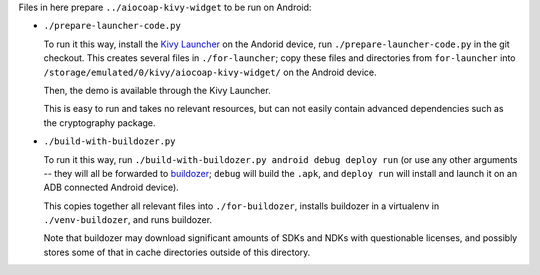 .. meta::
  :copyright: SPDX-FileCopyrightText: Christian Amsüss
  :copyright: SPDX-License-Identifier: MIT

Files in here prepare ``../aiocoap-kivy-widget`` to be run on Android:

* ``./prepare-launcher-code.py``

  To run it this way, install the `Kivy Launcher`_ on the Andorid device,
  run ``./prepare-launcher-code.py`` in the git checkout.
  This creates several files in ``./for-launcher``;
  copy these files and directories from ``for-launcher`` into ``/storage/emulated/0/kivy/aiocoap-kivy-widget/`` on the Android device.

  Then, the demo is available through the Kivy Launcher.

  This is easy to run and takes no relevant resources,
  but can not easily contain advanced dependencies such as the cryptography package.

* ``./build-with-buildozer.py``

  To run it this way, run ``./build-with-buildozer.py android debug deploy run``
  (or use any other arguments -- they will all be forwarded to buildozer_;
  ``debug`` will build the ``.apk``,
  and ``deploy run`` will install and launch it on an ADB connected Android device).

  This copies together all relevant files into ``./for-buildozer``,
  installs buildozer in a virtualenv in ``./venv-buildozer``,
  and runs buildozer.

  Note that buildozer may download significant amounts of SDKs and NDKs with questionable licenses,
  and possibly stores some of that in cache directories outside of this directory.

.. _`Kivy launcher`: https://github.com/kivy/kivy-launcher
.. _buildozer: https://buildozer.readthedocs.io/en/latest/quickstart.html

